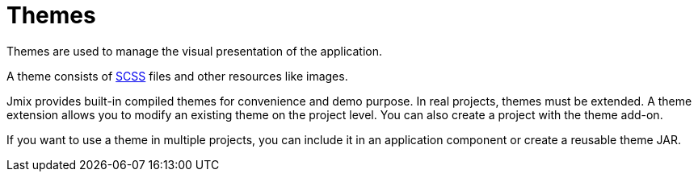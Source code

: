 = Themes

Themes are used to manage the visual presentation of the application.

A theme consists of https://sass-lang.com/[SCSS] files and other resources like images.

Jmix provides built-in compiled themes for convenience and demo purpose. In real projects, themes must be extended. A theme extension allows you to modify an existing theme on the project level. You can also create a project with the theme add-on.

//Это актуально?
If you want to use a theme in multiple projects, you can include it in an application component or create a reusable theme JAR.

